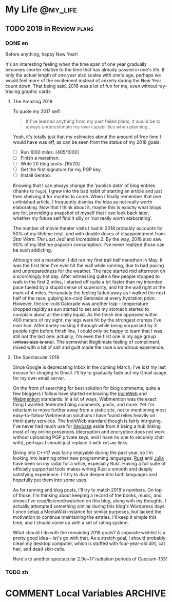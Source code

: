 #+HUGO_BASE_DIR: ../
#+HUGO_SECTION: ./posts
#+OPTIONS: author:nil

* My Life                                                          :@my_life:
** TODO 2018 in Review                                                :plans:
:PROPERTIES:
:EXPORT_HUGO_CUSTOM_FRONT_MATTER: :date 2019-01-03 :slug 2018-in-review
:END:

*** DONE en
:PROPERTIES:
:EXPORT_TITLE: 2018 in Review
:EXPORT_FILE_NAME: 2019-01-03-2018-in-review.en.md
:END:

Before anything, happy New Year!

It's an interesting feeling when the time span of one year gradually becomes
shorter relative to the time that has already passed in one's life. If only the
actual length of one year also scales with one's age, perhaps we would feel more
of the excitement instead of anxiety during the New Year count down. That being
said, 2018 was a lot of fun for me, even without ray-tracing graphic cards.

**** The Amazing 2018
To quote my 2017 self:

#+BEGIN_QUOTE
If I've learned anything from my past failed plans, it would be to always
underestimate my own capabilities when planning...
#+END_QUOTE

Yeah, it's totally just that my estimates about the amount of free time I would
have was off, as can be seen from the status of my 2018 goals.

- [ ] Run 1000 miles. [405/1000]
- [ ] Finish a marathon.
- [ ] Write 20 blog posts. [10/20]
- [ ] Get the first signature for my PGP key.
- [ ] Install Gentoo.

Knowing that I can always change the 'publish date' of blog entries (thanks to
=hugo=), I grew into the bad habit of starting an article and just then shelving
it for months to come. When I finally remember that one unfinished article, I
frequently dismiss the idea as not really worth elaborating. Now that I think
about it, maybe this is exactly what blogs are for, providing a snapshot of
myself that I can look back later, whether my future self find it silly or 'not
really worth elaborating'.

The number of movie theater visits I had in 2018 probably accounts for 50% of my
lifetime total, and with double doses of disappointment from /Star Wars: The
Last Jedi/ and /Incredibles 2/. By the way, 2018 also saw 90% of my lifetime
popcorn consumption. I've never realized those can be such addicting.

Although not a marathon, I did ran my first trail half marathon in May. It was
the first time I've ever hit the wall while running, due to bad pacing and
unpreparedness for the weather. The race started mid afternoon on a scorchingly
hot day. After witnessing quite a few people stopped to walk in the first 2
miles, I started off quite a bit faster than my intended pace fueled by a stupid
sense of superiority, and hit the wall right at the mark of 4 miles. Fortunately
the feeling faded away as I walked the next half of the race, gulping ice-cold
Gatorade at every hydration point. However, the ice-cold Gatorade was another
trap -- temperature dropped rapidly as sun started to set and my stomach started
to complain about all the chilly liquid. As the finish line appeared within 400
meters of my sight, my legs were hit by the strongest cramps I've ever
had. After barely making it through while being surpassed by 3 people right
before finish line, I could only be happy to learn that I was still not the last
one: actually, I'm even the first one in my age group (+whose size is one+). The
somewhat illegitimate feeling of compliment, mixed with a bit of salt and guilt
made the race a wondrous experience.

**** The Spectacular 2019
Since Google is deprecating Inbox in the coming March, I've lost my last excuse
for clinging to Gmail. I'll try to gradually fade out my Gmail usage for my own
email server.

On the front of searching for best solution for blog comments, quite a few
bloggers I follow have started embracing the [[https://indieweb.org/][IndieWeb]] and [[https://webmention.net/][Webmention]]
standards. In a lot of ways, Webmention was the exact thing I wanted: federated
blog comments, posts, and more. Yet I'm reluctant to move further away from a
static site, not to mentioning most easy-to-follow Webmention solutions I have
found relies heavily on third-party services. The IndieWeb standard though is
fairly intriguing. I've never had much use for [[https://keybase.io/][Keybase]] aside from it being a hub
linking most of my online presences (decryption and encryption does not work
without uploading PGP private keys, and I have no one to securely chat with),
perhaps I should just replace it with =rel=me= links.

Diving into C++17 was fairly enjoyable during the past year, so I'm looking into
learning other new programming languages. [[https://www.rust-lang.org/][Rust]] and [[https://julialang.org/][Julia]] have been on my radar
for a while, especially Rust. Having a full suite of officially supported tools
makes writing Rust a smooth and deeply satisfying experience. I'll try to dive
deeper into both languages and hopefully put them into some uses.

As for running and blog posts, I'll try to match 2018's numbers. On top of
those, I'm thinking about keeping a record of the books, music, and shows I've
read/listened/watched on this blog, along with my thoughts. I actually attempted
something similar during this blog's Wordpress days: I once setup a MediaWiki
instance for similar purposes, but lacked the motivation to continue maintaining
the entries. I'll keep it simple this time, and I should come up with a set of
rating system.

What should I do with the remaining 2018 goals? A separate wishlist is a pretty
good idea -- let's go with that. As a stretch goal, I should probably clean my
desktop computer, which is stuffed with four-year-old dirt, cat hair, and dead
skin cells.

Here's to another spectacular 2.9e+17 radiation periods of Caesium-133!

*** TODO zh
:PROPERTIES:
:EXPORT_TITLE: 回顾 2018
:EXPORT_FILE_NAME: 2019-01-03-2018-in-review.zh.md
:END:

* COMMENT Local Variables                                           :ARCHIVE:
# Local Variables: fill-column: 80 eval: (auto-fill-mode nil) eval: (add-hook
# 'after-save-hook #'org-hugo-export-subtree-to-md-after-save :append :local)
# End:
